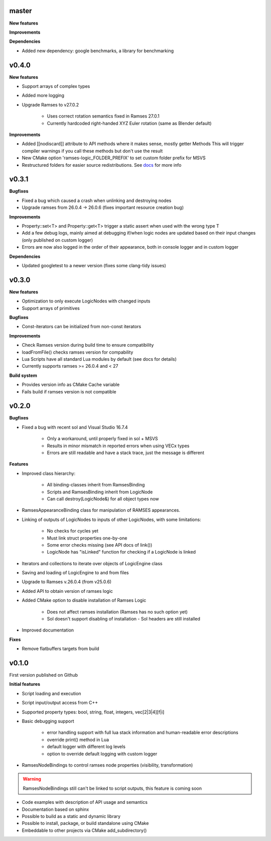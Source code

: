 ======
master
======

**New features**

**Improvements**

**Dependencies**

* Added new dependency: google benchmarks, a library for benchmarking

======
v0.4.0
======

**New features**

* Support arrays of complex types
* Added more logging
* Upgrade Ramses to v27.0.2

    * Uses correct rotation semantics fixed in Ramses 27.0.1
    * Currently hardcoded right-handed XYZ Euler rotation (same as Blender default)

**Improvements**

* Added [[nodiscard]] attribute to API methods where it makes sense, mostly getter Methods
  This will trigger compiler warnings if you call these methods but don't use the result
* New CMake option 'ramses-logic_FOLDER_PREFIX' to set custom folder prefix for MSVS
* Restructured folders for easier source redistributions.
  See `docs <https://genivi.github.io/ramses-logic/dev.html#source-contents>`_ for more info

======
v0.3.1
======

**Bugfixes**

* Fixed a bug which caused a crash when unlinking and destroying nodes
* Upgrade ramses from 26.0.4 -> 26.0.6 (fixes important resource creation bug)

**Improvements**

* Property::set<T> and Property::get<T>  trigger a  static assert when used with the wrong type T
* Add a few debug logs, mainly aimed at debugging if/when logic nodes are updated based on their input changes (only published on custom logger)
* Errors are now also logged in the order of their appearance, both in console logger and in custom logger

**Dependencies**

* Updated googletest to a newer version (fixes some clang-tidy issues)

======
v0.3.0
======

**New features**

* Optimization to only execute LogicNodes with changed inputs
* Support arrays of primitives

**Bugfixes**

* Const-iterators can be initialized from non-const iterators

**Improvements**

* Check Ramses version during build time to ensure compatibility
* loadFromFile() checks ramses version for compability
* Lua Scripts have all standard Lua modules by default (see docs for details)
* Currently supports ramses >= 26.0.4 and < 27

**Build system**

* Provides version info as CMake Cache variable
* Fails build if ramses version is not compatible

======
v0.2.0
======

**Bugfixes**

* Fixed a bug with recent sol and Visual Studio 16.7.4

    * Only a workaround, until properly fixed in sol + MSVS
    * Results in minor mismatch in reported errors when using VECx types
    * Errors are still readable and have a stack trace, just the message is different

**Features**

* Improved class hierarchy:

    * All binding-classes inherit from RamsesBinding
    * Scripts and RamsesBinding inherit from LogicNode
    * Can call destroy(LogicNode&) for all object types now

* RamsesAppearanceBinding class for manipulation of RAMSES appearances.
* Linking of outputs of LogicNodes to inputs of other LogicNodes, with some limitations:

    * No checks for cycles yet
    * Must link struct properties one-by-one
    * Some error checks missing (see API docs of link())
    * LogicNode has "isLinked" function for checking if a LogicNode is linked

* Iterators and collections to iterate over objects of LogicEngine class
* Saving and loading of LogicEngine to and from files
* Upgrade to Ramses v.26.0.4 (from v25.0.6)
* Added API to obtain version of ramses logic
* Added CMake option to disable installation of Ramses Logic

    * Does not affect ramses installation (Ramses has no such option yet)
    * Sol doesn't support disabling of installation - Sol headers are still installed

* Improved documentation

**Fixes**

* Remove flatbuffers targets from build

======
v0.1.0
======

First version published on Github

**Initial features**

* Script loading and execution
* Script input/output access from C++
* Supported property types: bool, string, float, integers, vec[2|3|4][f|i]
* Basic debugging support

    * error handling support with full lua stack information and human-readable error descriptions
    * override print() method in Lua
    * default logger with different log levels
    * option to override default logging with custom logger

* RamsesNodeBindings to control ramses node properties (visibility, transformation)

.. warning::

    RamsesNodeBindings still can't be linked to script outputs, this feature is coming soon

* Code examples with description of API usage and semantics
* Documentation based on sphinx
* Possible to build as a static and dynamic library
* Possible to install, package, or build standalone using CMake
* Embeddable to other projects via CMake add_subdirectory()
